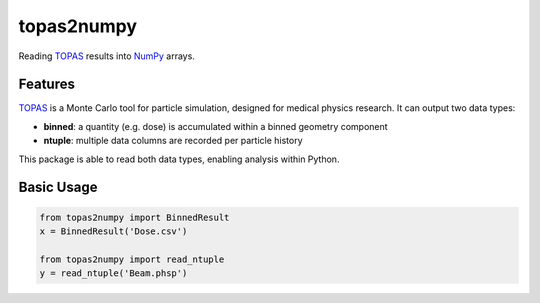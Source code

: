 ===============================
topas2numpy
===============================

|pypi| |travis-ci| |coveralls| |readthedocs|

Reading TOPAS_ results into NumPy_ arrays.



Features
--------

TOPAS_ is a Monte Carlo tool for particle simulation, designed for medical physics research. It can output two data types:

- **binned**: a quantity (e.g. dose) is accumulated within a binned geometry component
- **ntuple**: multiple data columns are recorded per particle history

This package is able to read both data types, enabling analysis within Python.



Basic Usage
-----------

.. code-block:: python

    from topas2numpy import BinnedResult
    x = BinnedResult('Dose.csv')

    from topas2numpy import read_ntuple
    y = read_ntuple('Beam.phsp')



.. _TOPAS: http://www.topasmc.org
.. _NumPy: http://www.numpy.org


.. |pypi| image:: https://img.shields.io/pypi/v/topas2numpy.svg
        :target: https://pypi.python.org/pypi/topas2numpy
        :alt: PyPI Package

.. |travis-ci| image:: https://img.shields.io/travis/davidchall/topas2numpy.svg
        :target: https://travis-ci.org/davidchall/topas2numpy
        :alt: Build Status

.. |coveralls| image:: https://coveralls.io/repos/github/davidchall/topas2numpy/badge.svg?branch=master
        :target: https://coveralls.io/github/davidchall/topas2numpy?branch=master
        :alt: Code Coverage

.. |readthedocs| image:: http://readthedocs.org/projects/topas2numpy/badge/?version=latest
        :target: http://topas2numpy.readthedocs.org/en/latest/?badge=latest
        :alt: Documentation Status
